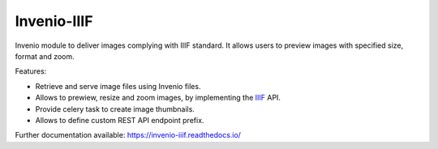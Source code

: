 ..
    This file is part of Invenio.
    Copyright (C) 2018-2019 CERN.

    Invenio is free software; you can redistribute it and/or modify it
    under the terms of the MIT License; see LICENSE file for more details.

==============
 Invenio-IIIF
==============

.. image:: https://img.shields.io/github/license/inveniosoftware/invenio-iiif.svg
        :target: https://github.com/inveniosoftware/invenio-iiif/blob/master/LICENSE

.. image:: https://img.shields.io/travis/inveniosoftware/invenio-iiif.svg
        :target: https://travis-ci.org/inveniosoftware/invenio-iiif

.. image:: https://img.shields.io/coveralls/inveniosoftware/invenio-iiif.svg
        :target: https://coveralls.io/r/inveniosoftware/invenio-iiif

.. image:: https://img.shields.io/pypi/v/invenio-iiif.svg
        :target: https://pypi.org/pypi/invenio-iiif

Invenio module to deliver images complying with IIIF standard.
It allows users to preview images with specified size, format and zoom.

Features:

- Retrieve and serve image files using Invenio files.
- Allows to prewiew, resize and zoom images, by implementing the `IIIF <https://iiif.io/>`_ API.
- Provide celery task to create image thumbnails.
- Allows to define custom REST API endpoint prefix.

Further documentation available: https://invenio-iiif.readthedocs.io/
